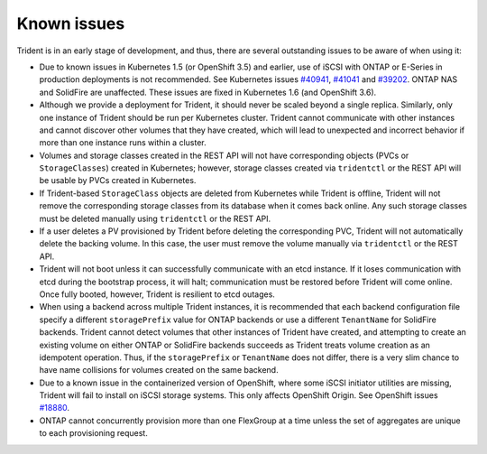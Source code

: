 Known issues
^^^^^^^^^^^^

Trident is in an early stage of development, and thus, there are several
outstanding issues to be aware of when using it:

* Due to known issues in Kubernetes 1.5 (or OpenShift 3.5) and earlier, use of
  iSCSI with ONTAP or E-Series in production deployments is not recommended.
  See Kubernetes issues
  `#40941 <https://github.com/kubernetes/kubernetes/issues/40941>`_,
  `#41041 <https://github.com/kubernetes/kubernetes/issues/41041>`_ and
  `#39202 <https://github.com/kubernetes/kubernetes/issues/39202>`_. ONTAP NAS
  and SolidFire are unaffected. These issues are fixed in Kubernetes 1.6 (and
  OpenShift 3.6).
* Although we provide a deployment for Trident, it should never be scaled
  beyond a single replica.  Similarly, only one instance of Trident should be
  run per Kubernetes cluster. Trident cannot communicate with other instances
  and cannot discover other volumes that they have created, which will lead to
  unexpected and incorrect behavior if more than one instance runs within a
  cluster.
* Volumes and storage classes created in the REST API will not have
  corresponding objects (PVCs or ``StorageClasses``) created in Kubernetes;
  however, storage classes created via ``tridentctl`` or the REST API will be
  usable by PVCs created in Kubernetes.
* If Trident-based ``StorageClass`` objects are deleted from Kubernetes while
  Trident is offline, Trident will not remove the corresponding storage classes
  from its database when it comes back online. Any such storage classes must
  be deleted manually using ``tridentctl`` or the REST API.
* If a user deletes a PV provisioned by Trident before deleting the
  corresponding PVC, Trident will not automatically delete the backing volume.
  In this case, the user must remove the volume manually via ``tridentctl`` or
  the REST API.
* Trident will not boot unless it can successfully communicate with an etcd
  instance. If it loses communication with etcd during the bootstrap process,
  it will halt; communication must be restored before Trident will come online.
  Once fully booted, however, Trident is resilient to etcd outages.
* When using a backend across multiple Trident instances, it is recommended
  that each backend configuration file specify a different ``storagePrefix``
  value for ONTAP backends or use a different ``TenantName`` for SolidFire
  backends. Trident cannot detect volumes that other instances of Trident have
  created, and attempting to create an existing volume on either ONTAP or
  SolidFire backends succeeds as Trident treats volume creation as an
  idempotent operation. Thus, if the ``storagePrefix`` or ``TenantName`` does
  not differ, there is a very slim chance to have name collisions for volumes
  created on the same backend.
* Due to a known issue in the containerized version of OpenShift, where some
  iSCSI initiator utilities are missing, Trident will fail to install on
  iSCSI storage systems. This only affects OpenShift Origin.
  See OpenShift issues
  `#18880 <https://github.com/openshift/origin/issues/18880>`_.
* ONTAP cannot concurrently provision more than one FlexGroup at a time unless the set of aggregates are
  unique to each provisioning request.

